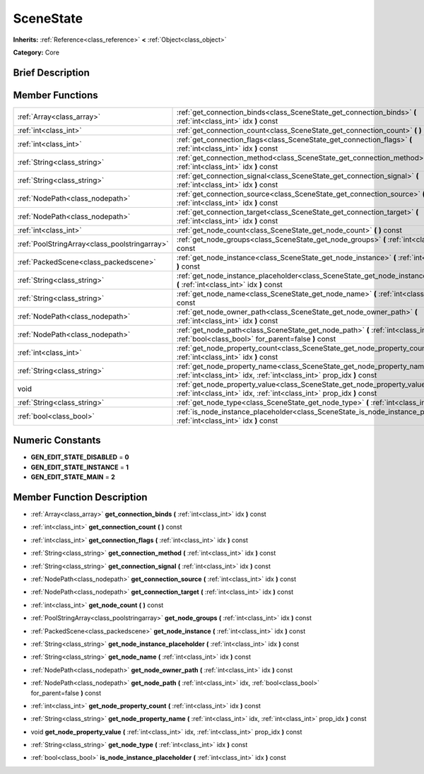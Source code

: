 .. Generated automatically by doc/tools/makerst.py in Godot's source tree.
.. DO NOT EDIT THIS FILE, but the doc/base/classes.xml source instead.

.. _class_SceneState:

SceneState
==========

**Inherits:** :ref:`Reference<class_reference>` **<** :ref:`Object<class_object>`

**Category:** Core

Brief Description
-----------------



Member Functions
----------------

+------------------------------------------------+--------------------------------------------------------------------------------------------------------------------------------------------------------+
| :ref:`Array<class_array>`                      | :ref:`get_connection_binds<class_SceneState_get_connection_binds>`  **(** :ref:`int<class_int>` idx  **)** const                                       |
+------------------------------------------------+--------------------------------------------------------------------------------------------------------------------------------------------------------+
| :ref:`int<class_int>`                          | :ref:`get_connection_count<class_SceneState_get_connection_count>`  **(** **)** const                                                                  |
+------------------------------------------------+--------------------------------------------------------------------------------------------------------------------------------------------------------+
| :ref:`int<class_int>`                          | :ref:`get_connection_flags<class_SceneState_get_connection_flags>`  **(** :ref:`int<class_int>` idx  **)** const                                       |
+------------------------------------------------+--------------------------------------------------------------------------------------------------------------------------------------------------------+
| :ref:`String<class_string>`                    | :ref:`get_connection_method<class_SceneState_get_connection_method>`  **(** :ref:`int<class_int>` idx  **)** const                                     |
+------------------------------------------------+--------------------------------------------------------------------------------------------------------------------------------------------------------+
| :ref:`String<class_string>`                    | :ref:`get_connection_signal<class_SceneState_get_connection_signal>`  **(** :ref:`int<class_int>` idx  **)** const                                     |
+------------------------------------------------+--------------------------------------------------------------------------------------------------------------------------------------------------------+
| :ref:`NodePath<class_nodepath>`                | :ref:`get_connection_source<class_SceneState_get_connection_source>`  **(** :ref:`int<class_int>` idx  **)** const                                     |
+------------------------------------------------+--------------------------------------------------------------------------------------------------------------------------------------------------------+
| :ref:`NodePath<class_nodepath>`                | :ref:`get_connection_target<class_SceneState_get_connection_target>`  **(** :ref:`int<class_int>` idx  **)** const                                     |
+------------------------------------------------+--------------------------------------------------------------------------------------------------------------------------------------------------------+
| :ref:`int<class_int>`                          | :ref:`get_node_count<class_SceneState_get_node_count>`  **(** **)** const                                                                              |
+------------------------------------------------+--------------------------------------------------------------------------------------------------------------------------------------------------------+
| :ref:`PoolStringArray<class_poolstringarray>`  | :ref:`get_node_groups<class_SceneState_get_node_groups>`  **(** :ref:`int<class_int>` idx  **)** const                                                 |
+------------------------------------------------+--------------------------------------------------------------------------------------------------------------------------------------------------------+
| :ref:`PackedScene<class_packedscene>`          | :ref:`get_node_instance<class_SceneState_get_node_instance>`  **(** :ref:`int<class_int>` idx  **)** const                                             |
+------------------------------------------------+--------------------------------------------------------------------------------------------------------------------------------------------------------+
| :ref:`String<class_string>`                    | :ref:`get_node_instance_placeholder<class_SceneState_get_node_instance_placeholder>`  **(** :ref:`int<class_int>` idx  **)** const                     |
+------------------------------------------------+--------------------------------------------------------------------------------------------------------------------------------------------------------+
| :ref:`String<class_string>`                    | :ref:`get_node_name<class_SceneState_get_node_name>`  **(** :ref:`int<class_int>` idx  **)** const                                                     |
+------------------------------------------------+--------------------------------------------------------------------------------------------------------------------------------------------------------+
| :ref:`NodePath<class_nodepath>`                | :ref:`get_node_owner_path<class_SceneState_get_node_owner_path>`  **(** :ref:`int<class_int>` idx  **)** const                                         |
+------------------------------------------------+--------------------------------------------------------------------------------------------------------------------------------------------------------+
| :ref:`NodePath<class_nodepath>`                | :ref:`get_node_path<class_SceneState_get_node_path>`  **(** :ref:`int<class_int>` idx, :ref:`bool<class_bool>` for_parent=false  **)** const           |
+------------------------------------------------+--------------------------------------------------------------------------------------------------------------------------------------------------------+
| :ref:`int<class_int>`                          | :ref:`get_node_property_count<class_SceneState_get_node_property_count>`  **(** :ref:`int<class_int>` idx  **)** const                                 |
+------------------------------------------------+--------------------------------------------------------------------------------------------------------------------------------------------------------+
| :ref:`String<class_string>`                    | :ref:`get_node_property_name<class_SceneState_get_node_property_name>`  **(** :ref:`int<class_int>` idx, :ref:`int<class_int>` prop_idx  **)** const   |
+------------------------------------------------+--------------------------------------------------------------------------------------------------------------------------------------------------------+
| void                                           | :ref:`get_node_property_value<class_SceneState_get_node_property_value>`  **(** :ref:`int<class_int>` idx, :ref:`int<class_int>` prop_idx  **)** const |
+------------------------------------------------+--------------------------------------------------------------------------------------------------------------------------------------------------------+
| :ref:`String<class_string>`                    | :ref:`get_node_type<class_SceneState_get_node_type>`  **(** :ref:`int<class_int>` idx  **)** const                                                     |
+------------------------------------------------+--------------------------------------------------------------------------------------------------------------------------------------------------------+
| :ref:`bool<class_bool>`                        | :ref:`is_node_instance_placeholder<class_SceneState_is_node_instance_placeholder>`  **(** :ref:`int<class_int>` idx  **)** const                       |
+------------------------------------------------+--------------------------------------------------------------------------------------------------------------------------------------------------------+

Numeric Constants
-----------------

- **GEN_EDIT_STATE_DISABLED** = **0**
- **GEN_EDIT_STATE_INSTANCE** = **1**
- **GEN_EDIT_STATE_MAIN** = **2**

Member Function Description
---------------------------

.. _class_SceneState_get_connection_binds:

- :ref:`Array<class_array>`  **get_connection_binds**  **(** :ref:`int<class_int>` idx  **)** const

.. _class_SceneState_get_connection_count:

- :ref:`int<class_int>`  **get_connection_count**  **(** **)** const

.. _class_SceneState_get_connection_flags:

- :ref:`int<class_int>`  **get_connection_flags**  **(** :ref:`int<class_int>` idx  **)** const

.. _class_SceneState_get_connection_method:

- :ref:`String<class_string>`  **get_connection_method**  **(** :ref:`int<class_int>` idx  **)** const

.. _class_SceneState_get_connection_signal:

- :ref:`String<class_string>`  **get_connection_signal**  **(** :ref:`int<class_int>` idx  **)** const

.. _class_SceneState_get_connection_source:

- :ref:`NodePath<class_nodepath>`  **get_connection_source**  **(** :ref:`int<class_int>` idx  **)** const

.. _class_SceneState_get_connection_target:

- :ref:`NodePath<class_nodepath>`  **get_connection_target**  **(** :ref:`int<class_int>` idx  **)** const

.. _class_SceneState_get_node_count:

- :ref:`int<class_int>`  **get_node_count**  **(** **)** const

.. _class_SceneState_get_node_groups:

- :ref:`PoolStringArray<class_poolstringarray>`  **get_node_groups**  **(** :ref:`int<class_int>` idx  **)** const

.. _class_SceneState_get_node_instance:

- :ref:`PackedScene<class_packedscene>`  **get_node_instance**  **(** :ref:`int<class_int>` idx  **)** const

.. _class_SceneState_get_node_instance_placeholder:

- :ref:`String<class_string>`  **get_node_instance_placeholder**  **(** :ref:`int<class_int>` idx  **)** const

.. _class_SceneState_get_node_name:

- :ref:`String<class_string>`  **get_node_name**  **(** :ref:`int<class_int>` idx  **)** const

.. _class_SceneState_get_node_owner_path:

- :ref:`NodePath<class_nodepath>`  **get_node_owner_path**  **(** :ref:`int<class_int>` idx  **)** const

.. _class_SceneState_get_node_path:

- :ref:`NodePath<class_nodepath>`  **get_node_path**  **(** :ref:`int<class_int>` idx, :ref:`bool<class_bool>` for_parent=false  **)** const

.. _class_SceneState_get_node_property_count:

- :ref:`int<class_int>`  **get_node_property_count**  **(** :ref:`int<class_int>` idx  **)** const

.. _class_SceneState_get_node_property_name:

- :ref:`String<class_string>`  **get_node_property_name**  **(** :ref:`int<class_int>` idx, :ref:`int<class_int>` prop_idx  **)** const

.. _class_SceneState_get_node_property_value:

- void  **get_node_property_value**  **(** :ref:`int<class_int>` idx, :ref:`int<class_int>` prop_idx  **)** const

.. _class_SceneState_get_node_type:

- :ref:`String<class_string>`  **get_node_type**  **(** :ref:`int<class_int>` idx  **)** const

.. _class_SceneState_is_node_instance_placeholder:

- :ref:`bool<class_bool>`  **is_node_instance_placeholder**  **(** :ref:`int<class_int>` idx  **)** const


